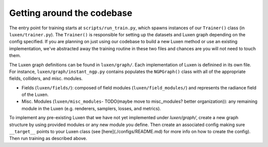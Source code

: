 .. _getting_around:

Getting around the codebase
=====================================

The entry point for training starts at ``scripts/run_train.py``, which spawns instances of our ``Trainer()`` class (in ``luxen/trainer.py``). The ``Trainer()`` is responsible for setting up the datasets and Luxen graph depending on the config specified. If you are planning on just using our codebase to build a new Luxen method or use an existing implementation, we've abstracted away the training routine in these two files and chances are you will not need to touch them.

The Luxen graph definitions can be found in ``luxen/graph/``. Each implementation of Luxen is definined in its own file. For instance, ``luxen/graph/instant_ngp.py`` contains populates the ``NGPGraph()`` class with all of the appropriate fields, colliders, and misc. modules.

* Fields (``luxen/fields/``): composed of field modules (``luxen/field_modules/``) and represents the radiance field of the Luxen.
* Misc. Modules (``luxen/misc_modules``- TODO(maybe move to misc_modules? better organization)): any remaining module in the Luxen (e.g. renderers, samplers, losses, and metrics).

To implement any pre-existing Luxen that we have not yet implemented under `luxen/graph/`, create a new graph structure by using provided modules or any new module you define. Then create an associated config making sure ``__target__`` points to your Luxen class (see [here](./configs/README.md) for more info on how to create the config). Then run training as described above.